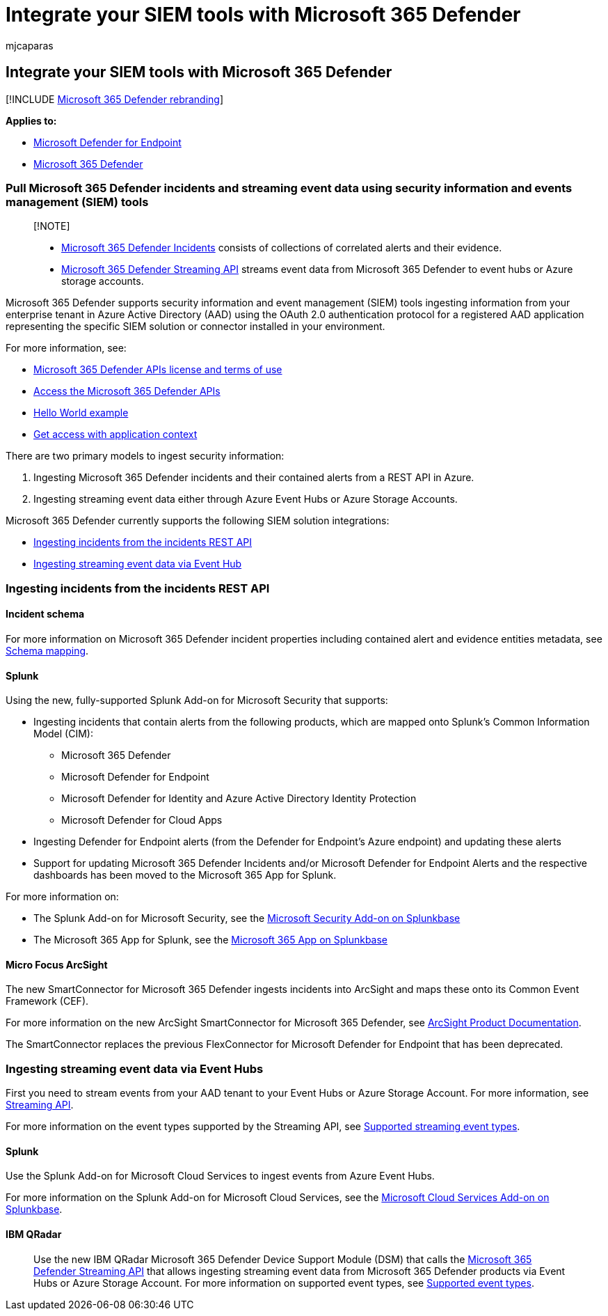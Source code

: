 = Integrate your SIEM tools with Microsoft 365 Defender
:audience: ITPro
:author: mjcaparas
:description: Learn how to use REST API and configure supported security information and events management tools to receive and pull detections.
:keywords: configure siem, security information and events management tools, splunk, arcsight, custom indicators, rest api, alert definitions, indicators of compromise
:manager: dansimp
:ms.author: macapara
:ms.collection: M365-security-compliance
:ms.localizationpriority: medium
:ms.mktglfcycl: deploy
:ms.pagetype: security
:ms.service: microsoft-365-security
:ms.sitesec: library
:ms.subservice: m365d
:ms.topic: article
:search.appverid: met150
:search.product: eADQiWindows 10XVcnh

== Integrate your SIEM tools with Microsoft 365 Defender

[!INCLUDE xref:../../includes/microsoft-defender.adoc[Microsoft 365 Defender rebranding]]

*Applies to:*

* https://go.microsoft.com/fwlink/p/?linkid=2154037[Microsoft Defender for Endpoint]
* https://go.microsoft.com/fwlink/?linkid=2118804[Microsoft 365 Defender]

=== Pull Microsoft 365 Defender incidents and streaming event data using security information and events management (SIEM) tools

____
[!NOTE]

* xref:incident-queue.adoc[Microsoft 365 Defender Incidents] consists of collections of correlated alerts and their evidence.
* xref:streaming-api.adoc[Microsoft 365 Defender Streaming API] streams event data from Microsoft 365 Defender to event hubs or Azure storage accounts.
____

Microsoft 365 Defender supports security information and event management (SIEM) tools ingesting information from your enterprise tenant in Azure Active Directory (AAD) using the OAuth 2.0 authentication protocol for a registered AAD application representing the specific SIEM solution or connector installed in your environment.

For more information, see:

* xref:api-terms.adoc[Microsoft 365 Defender APIs license and terms of use]
* xref:api-access.adoc[Access the Microsoft 365 Defender APIs]
* xref:api-hello-world.adoc[Hello World example]
* xref:api-create-app-web.adoc[Get access with application context]

There are two primary models to ingest security information:

. Ingesting Microsoft 365 Defender incidents and their contained alerts from a REST API in Azure.
. Ingesting streaming event data either through Azure Event Hubs or Azure Storage Accounts.

Microsoft 365 Defender currently supports the following SIEM solution integrations:

* <<ingesting-incidents-from-the-incidents-rest-api,Ingesting incidents from the incidents REST API>>
* <<ingesting-streaming-event-data-via-event-hubs,Ingesting streaming event data via Event Hub>>

=== Ingesting incidents from the incidents REST API

==== Incident schema

For more information on Microsoft 365 Defender incident properties including contained alert and evidence entities metadata, see link:../defender/api-list-incidents.md#schema-mapping[Schema mapping].

==== Splunk

Using the new, fully-supported Splunk Add-on for Microsoft Security that supports:

* Ingesting incidents that contain alerts from the following products, which are mapped onto Splunk's Common Information Model (CIM):
 ** Microsoft 365 Defender
 ** Microsoft Defender for Endpoint
 ** Microsoft Defender for Identity and Azure Active Directory Identity Protection
 ** Microsoft Defender for Cloud Apps
* Ingesting Defender for Endpoint alerts (from the Defender for Endpoint's Azure endpoint) and updating these alerts
* Support for updating Microsoft 365 Defender Incidents and/or Microsoft Defender for Endpoint Alerts and the respective dashboards has been moved to the Microsoft 365 App for Splunk.

For more information on:

* The Splunk Add-on for Microsoft Security, see the https://splunkbase.splunk.com/app/6207/#/overview[Microsoft Security Add-on on Splunkbase]
* The Microsoft 365 App for Splunk, see the https://splunkbase.splunk.com/app/3786/[Microsoft 365 App on Splunkbase]

==== Micro Focus ArcSight

The new SmartConnector for Microsoft 365 Defender ingests incidents into ArcSight and maps these onto its Common Event Framework (CEF).

For more information on the new ArcSight SmartConnector for Microsoft 365 Defender, see https://community.microfocus.com/cyberres/productdocs/w/connector-documentation/39246/smartconnector-for-microsoft-365-defender[ArcSight Product Documentation].

The SmartConnector replaces the previous FlexConnector for Microsoft Defender for Endpoint that has been deprecated.

=== Ingesting streaming event data via Event Hubs

First you need to stream events from your AAD tenant to your Event Hubs or Azure Storage Account.
For more information, see xref:../defender/streaming-api.adoc[Streaming API].

For more information on the event types supported by the Streaming API, see xref:../defender/supported-event-types.adoc[Supported streaming event types].

==== Splunk

Use the Splunk Add-on for Microsoft Cloud Services to ingest events from Azure Event Hubs.

For more information on the Splunk Add-on for Microsoft Cloud Services, see the https://splunkbase.splunk.com/app/3110/[Microsoft Cloud Services Add-on on Splunkbase].

==== IBM QRadar

____
Use the new IBM QRadar Microsoft 365 Defender Device Support Module (DSM) that calls the xref:streaming-api.adoc[Microsoft 365 Defender Streaming API] that allows ingesting streaming event data from Microsoft 365 Defender products via Event Hubs or Azure Storage Account.
For more information on supported event types, see xref:supported-event-types.adoc[Supported event types].
____
